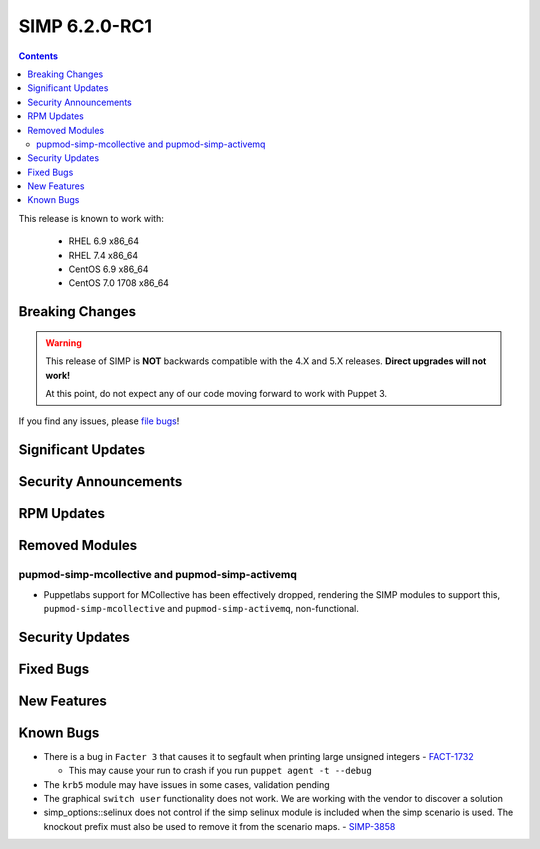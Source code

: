 SIMP 6.2.0-RC1
==============

.. raw:: pdf

  PageBreak

.. contents::
  :depth: 2

.. raw:: pdf

  PageBreak

This release is known to work with:

  * RHEL 6.9 x86_64
  * RHEL 7.4 x86_64
  * CentOS 6.9 x86_64
  * CentOS 7.0 1708 x86_64


Breaking Changes
----------------

.. WARNING::

   This release of SIMP is **NOT** backwards compatible with the 4.X and 5.X
   releases. **Direct upgrades will not work!**

   At this point, do not expect any of our code moving forward to work with
   Puppet 3.

If you find any issues, please `file bugs`_!


Significant Updates
-------------------

Security Announcements
----------------------

RPM Updates
-----------

Removed Modules
---------------

pupmod-simp-mcollective and pupmod-simp-activemq
^^^^^^^^^^^^^^^^^^^^^^^^^^^^^^^^^^^^^^^^^^^^^^^^
* Puppetlabs support for MCollective has been effectively dropped, rendering
  the SIMP modules to support this, ``pupmod-simp-mcollective`` and
  ``pupmod-simp-activemq``, non-functional.

Security Updates
----------------

Fixed Bugs
----------

New Features
------------

Known Bugs
----------

* There is a bug in ``Facter 3`` that causes it to segfault when printing large
  unsigned integers - `FACT-1732`_

  * This may cause your run to crash if you run ``puppet agent -t --debug``

* The ``krb5`` module may have issues in some cases, validation pending
* The graphical ``switch user`` functionality does not work. We are working
  with the vendor to discover a solution
* simp_options::selinux does not control if the simp selinux module is included
  when the simp scenario is used. The knockout prefix must also be used
  to remove it from the scenario maps.  - `SIMP-3858`_

.. _FACT-1732: https://tickets.puppetlabs.com/browse/FACT-1732
.. _SIMP-3858: https://simp-project.atlassian.net/browse/SIMP-3858
.. _file bugs: https://simp-project.atlassian.net
